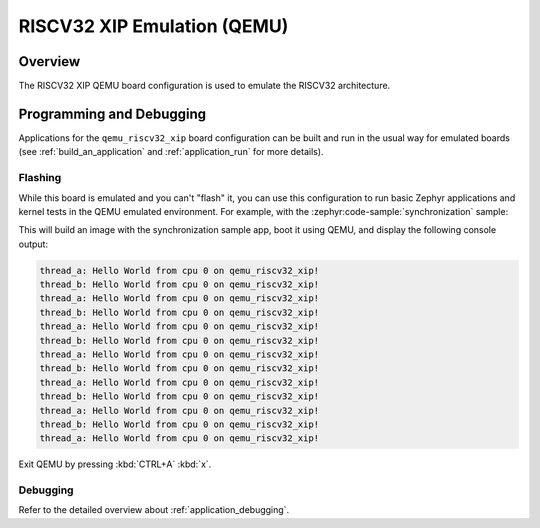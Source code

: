 .. _qemu_riscv32_xip:

RISCV32 XIP Emulation (QEMU)
############################

Overview
********

The RISCV32 XIP QEMU board configuration is used to emulate the RISCV32 architecture.

Programming and Debugging
*************************

Applications for the ``qemu_riscv32_xip`` board configuration can be built and run in
the usual way for emulated boards (see :ref:`build_an_application` and
:ref:`application_run` for more details).

Flashing
========

While this board is emulated and you can't "flash" it, you can use this
configuration to run basic Zephyr applications and kernel tests in the QEMU
emulated environment. For example, with the :zephyr:code-sample:`synchronization` sample:

.. zephyr-app-commands::
   :zephyr-app: samples/synchronization
   :host-os: unix
   :board: qemu_riscv32_xip
   :goals: run

This will build an image with the synchronization sample app, boot it using
QEMU, and display the following console output:

.. code-block:: console

   thread_a: Hello World from cpu 0 on qemu_riscv32_xip!
   thread_b: Hello World from cpu 0 on qemu_riscv32_xip!
   thread_a: Hello World from cpu 0 on qemu_riscv32_xip!
   thread_b: Hello World from cpu 0 on qemu_riscv32_xip!
   thread_a: Hello World from cpu 0 on qemu_riscv32_xip!
   thread_b: Hello World from cpu 0 on qemu_riscv32_xip!
   thread_a: Hello World from cpu 0 on qemu_riscv32_xip!
   thread_b: Hello World from cpu 0 on qemu_riscv32_xip!
   thread_a: Hello World from cpu 0 on qemu_riscv32_xip!
   thread_b: Hello World from cpu 0 on qemu_riscv32_xip!
   thread_a: Hello World from cpu 0 on qemu_riscv32_xip!
   thread_b: Hello World from cpu 0 on qemu_riscv32_xip!
   thread_a: Hello World from cpu 0 on qemu_riscv32_xip!

Exit QEMU by pressing :kbd:`CTRL+A` :kbd:`x`.

Debugging
=========

Refer to the detailed overview about :ref:`application_debugging`.
